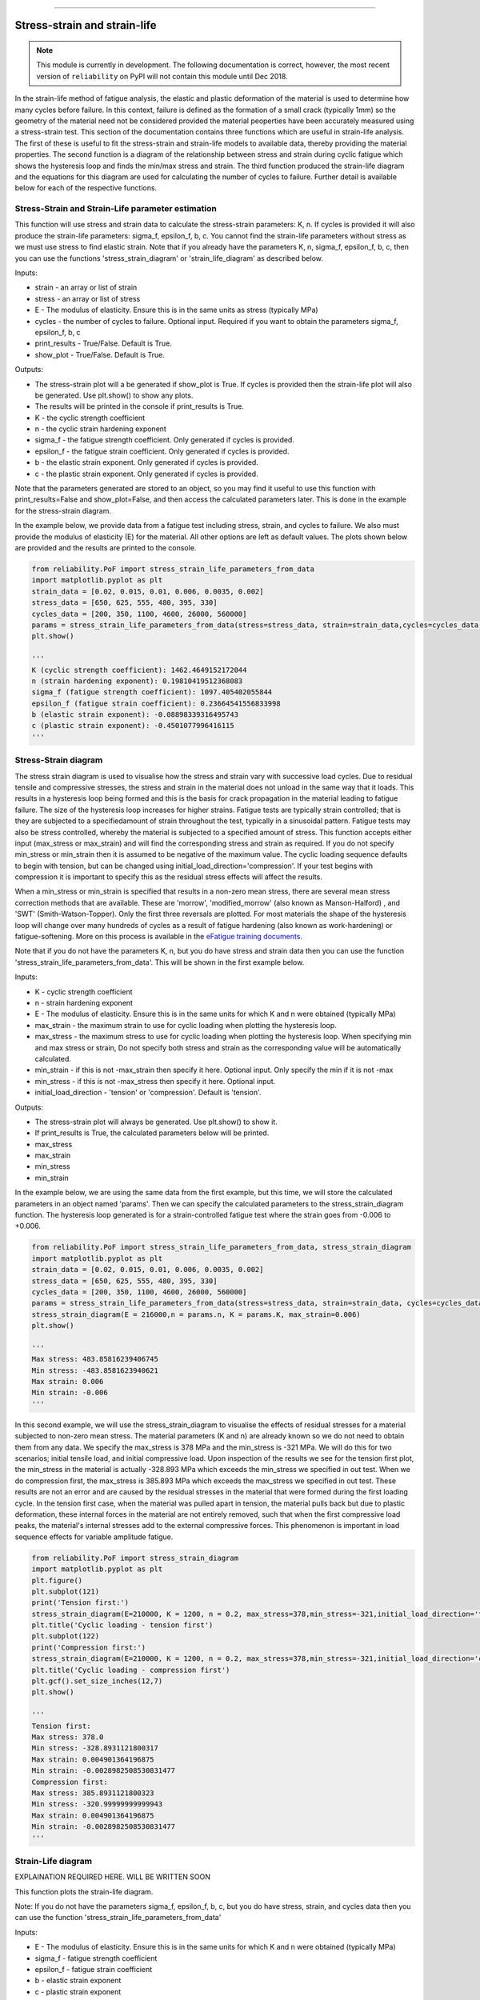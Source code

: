 .. image:: images/logo.png

-------------------------------------

Stress-strain and strain-life
'''''''''''''''''''''''''''''

.. note:: This module is currently in development. The following documentation is correct, however, the most recent version of ``reliability`` on PyPI will not contain this module until Dec 2018.

In the strain-life method of fatigue analysis, the elastic and plastic deformation of the material is used to determine how many cycles before failure. In this context, failure is defined as the formation of a small crack (typically 1mm) so the geometry of the material need not be considered provided the material peoperties have been accurately measured using a stress-strain test. This section of the documentation contains three functions which are useful in strain-life analysis. The first of these is useful to fit the stress-strain and strain-life models to available data, thereby providing the material properties. The second function is a diagram of the relationship between stress and strain during cyclic fatigue which shows the hysteresis loop and finds the min/max stress and strain. The third function produced the strain-life diagram and the equations for this diagram are used for calculating the number of cycles to failure. Further detail is available below for each of the respective functions.

Stress-Strain and Strain-Life parameter estimation
--------------------------------------------------

This function will use stress and strain data to calculate the stress-strain parameters: K, n.
If cycles is provided it will also produce the strain-life parameters: sigma_f, epsilon_f, b, c.
You cannot find the strain-life parameters without stress as we must use stress to find elastic strain.
Note that if you already have the parameters K, n, sigma_f, epsilon_f, b, c, then you can use the functions 'stress_strain_diagram' or 'strain_life_diagram' as described below.

Inputs:

- strain - an array or list of strain
- stress - an array or list of stress
- E - The modulus of elasticity. Ensure this is in the same units as stress (typically MPa)
- cycles - the number of cycles to failure. Optional input. Required if you want to obtain the parameters sigma_f, epsilon_f, b, c
- print_results - True/False. Default is True.
- show_plot - True/False. Default is True.

Outputs:

- The stress-strain plot will a be generated if show_plot is True. If cycles is provided then the strain-life plot will also be generated. Use plt.show() to show any plots.
- The results will be printed in the console if print_results is True.
- K - the cyclic strength coefficient
- n - the cyclic strain hardening exponent
- sigma_f - the fatigue strength coefficient. Only generated if cycles is provided.
- epsilon_f - the fatigue strain coefficient. Only generated if cycles is provided.
- b - the elastic strain exponent. Only generated if cycles is provided.
- c - the plastic strain exponent. Only generated if cycles is provided.

Note that the parameters generated are stored to an object, so you may find it useful to use this function with print_results=False and show_plot=False, and then access the calculated parameters later. This is done in the example for the stress-strain diagram.

In the example below, we provide data from a fatigue test including stress, strain, and cycles to failure. We also must provide the modulus of elasticity (E) for the material. All other options are left as default values. The plots shown below are provided and the results are printed to the console.  

.. code:: python

    from reliability.PoF import stress_strain_life_parameters_from_data
    import matplotlib.pyplot as plt
    strain_data = [0.02, 0.015, 0.01, 0.006, 0.0035, 0.002]
    stress_data = [650, 625, 555, 480, 395, 330]
    cycles_data = [200, 350, 1100, 4600, 26000, 560000]
    params = stress_strain_life_parameters_from_data(stress=stress_data, strain=strain_data,cycles=cycles_data, E=216000)
    plt.show()

    '''
    K (cyclic strength coefficient): 1462.4649152172044
    n (strain hardening exponent): 0.19810419512368083
    sigma_f (fatigue strength coefficient): 1097.405402055844
    epsilon_f (fatigue strain coefficient): 0.23664541556833998
    b (elastic strain exponent): -0.08898339316495743
    c (plastic strain exponent): -0.4501077996416115
    '''

.. image:: images/stress_strain_diagram_fitting.png

.. image:: images/stress_life_diagram_fitting.png

Stress-Strain diagram
---------------------

The stress strain diagram is used to visualise how the stress and strain vary with successive load cycles. Due to residual tensile and compressive stresses, the stress and strain in the material does not unload in the same way that it loads. This results in a hysteresis loop being formed and this is the basis for crack propagation in the material leading to fatigue failure. The size of the hysteresis loop increases for higher strains. Fatigue tests are typically strain controlled; that is they are subjected to a specifiedamount of strain throughout the test, typically in a sinusoidal pattern. Fatigue tests may also be stress controlled, whereby the material is subjected to a specified amount of stress. This function accepts either input (max_stress or max_strain) and will find the corresponding stress and strain as required. If you do not specify min_stress or min_strain then it is assumed to be negative of the maximum value. The cyclic loading sequence defaults to begin with tension, but can be changed using initial_load_direction='compression'. If your test begins with compression it is important to specify this as the residual stress effects will affect the results.

When a min_stress or min_strain is specified that results in a non-zero mean stress, there are several mean stress correction methods that are available. These are 'morrow', 'modified_morrow' (also known as Manson-Halford) , and 'SWT' (Smith-Watson-Topper). Only the first three reversals are plotted. For most materials the shape of the hysteresis loop will change over many hundreds of cycles as a result of fatigue hardening (also known as work-hardening) or fatigue-softening. More on this process is available in the `eFatigue training documents <https://www.efatigue.com/training/Chapter_5.pdf>`_. 

Note that if you do not have the parameters K, n, but you do have stress and strain data then you can use the function 'stress_strain_life_parameters_from_data'. This will be shown in the first example below.

Inputs:

- K - cyclic strength coefficient
- n - strain hardening exponent
- E - The modulus of elasticity. Ensure this is in the same units for which K and n were obtained (typically MPa)
- max_strain - the maximum strain to use for cyclic loading when plotting the hysteresis loop.
- max_stress - the maximum stress to use for cyclic loading when plotting the hysteresis loop. When specifying min and max stress or strain, Do not specify both stress and strain as the corresponding value will be automatically calculated.
- min_strain - if this is not -max_strain then specify it here. Optional input. Only specify the min if it is not -max
- min_stress - if this is not -max_stress then specify it here. Optional input.
- initial_load_direction - 'tension' or 'compression'. Default is 'tension'.

Outputs:

- The stress-strain plot will always be generated. Use plt.show() to show it.
- If print_results is True, the calculated parameters below will be printed.
- max_stress
- max_strain
- min_stress
- min_strain

In the example below, we are using the same data from the first example, but this time, we will store the calculated parameters in an object named 'params'. Then we can specify the calculated parameters to the stress_strain_diagram function. The hysteresis loop generated is for a strain-controlled fatigue test where the strain goes from -0.006 to +0.006.

.. code:: python

    from reliability.PoF import stress_strain_life_parameters_from_data, stress_strain_diagram
    import matplotlib.pyplot as plt
    strain_data = [0.02, 0.015, 0.01, 0.006, 0.0035, 0.002]
    stress_data = [650, 625, 555, 480, 395, 330]
    cycles_data = [200, 350, 1100, 4600, 26000, 560000]
    params = stress_strain_life_parameters_from_data(stress=stress_data, strain=strain_data, cycles=cycles_data, E=216000, show_plot=False, print_results=False)
    stress_strain_diagram(E = 216000,n = params.n, K = params.K, max_strain=0.006)
    plt.show()

    '''
    Max stress: 483.85816239406745
    Min stress: -483.8581623940621
    Max strain: 0.006
    Min strain: -0.006
    '''

.. image:: images/stress_strain_hysteresis.png

In this second example, we will use the stress_strain_diagram to visualise the effects of residual stresses for a material subjected to non-zero mean stress. The material parameters (K and n) are already known so we do not need to obtain them from any data. We specify the max_stress is 378 MPa and the min_stress is -321 MPa. We will do this for two scenarios; initial tensile load, and initial compressive load. Upon inspection of the results we see for the tension first plot, the min_stress in the material is actually -328.893 MPa which exceeds the min_stress we specified in out test. When we do compression first, the max_stress is 385.893 MPa which exceeds the max_stress we specified in out test. These results are not an error and are caused by the residual stresses in the material that were formed during the first loading cycle. In the tension first case, when the material was pulled apart in tension, the material pulls back but due to plastic deformation, these internal forces in the material are not entirely removed, such that when the first compressive load peaks, the material's internal stresses add to the external compressive forces. This phenomenon is important in load sequence effects for variable amplitude fatigue.

.. code:: python

    from reliability.PoF import stress_strain_diagram
    import matplotlib.pyplot as plt
    plt.figure()
    plt.subplot(121)
    print('Tension first:')
    stress_strain_diagram(E=210000, K = 1200, n = 0.2, max_stress=378,min_stress=-321,initial_load_direction='tension')
    plt.title('Cyclic loading - tension first')
    plt.subplot(122)
    print('Compression first:')
    stress_strain_diagram(E=210000, K = 1200, n = 0.2, max_stress=378,min_stress=-321,initial_load_direction='compression')
    plt.title('Cyclic loading - compression first')
    plt.gcf().set_size_inches(12,7)
    plt.show()

    '''
    Tension first:
    Max stress: 378.0
    Min stress: -328.8931121800317
    Max strain: 0.004901364196875
    Min strain: -0.0028982508530831477
    Compression first:
    Max stress: 385.8931121800323
    Min stress: -320.99999999999943
    Max strain: 0.004901364196875
    Min strain: -0.0028982508530831477
    '''

.. image:: images/hysteresis_tension_compression.png

Strain-Life diagram
-------------------

EXPLAINATION REQUIRED HERE. WILL BE WRITTEN SOON

This function plots the strain-life diagram.

Note: If you do not have the parameters sigma_f, epsilon_f, b, c, but you do have stress, strain, and cycles data then you can use the function 'stress_strain_life_parameters_from_data'

Inputs:

- E - The modulus of elasticity. Ensure this is in the same units for which K and n were obtained (typically MPa)
- sigma_f - fatigue strength coefficient
- epsilon_f - fatigue strain coefficient
- b - elastic strain exponent
- c - plastic strain exponent
- K - cyclic strength coefficient. Optional input. Only required if you specify use_level_stress.
- n - strain hardening exponent. Optional input. Only required if you specify use_level_stress.
- mean_stress_correction_method - must be either 'morrow','modified_morrow', or 'SWT'. Default is 'SWT'. Only used if mean_stress is found to be non-zero.
- max_stress - specify the max_stress if you want cycles to failure. If specified, you will need to also specify K and n.
- max_strain - specify the max_strain if you want cycles to failure.
- min_stress - if this is not -max_stress then specify it here. Optional input.
- min_strain - if this is not -max_strain then specify it here. Optional input. When specifying min and max stress or strain, Do not specify both stress and strain as the corresponding value will be automatically calculated. Only specify the min if it is not -max
- print_results - True/False. Defaults to True. If use_level_stress or use_level_strain is specified then the printed results will be the cycles_to_failure
- show_plot - True/False. Default is True

Outputs:

- The strain-life plot will be generated if show_plot = True. Use plt.show() to show it.
- cycles_to_failure - only calculated if max_stress OR max_strain is specified. This will be printed if print_results = True.

.. code:: python

    from reliability.PoF import strain_life_diagram
    import matplotlib.pyplot as plt
    strain_life_diagram(E=210000, sigma_f=1000, epsilon_f=1.1, b = -0.1,c=-0.6, K = 1200, n = 0.2, max_strain=0.0049, min_strain=-0.0029)
    plt.show()

    '''
    Failure will occur in 13771.39 cycles (27542.78 reversals).
    '''

.. image:: images/strain_life_diagram1.png
